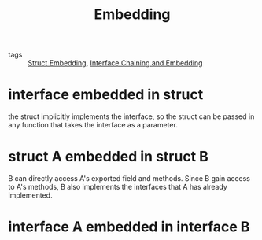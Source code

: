 :PROPERTIES:
:ID:       c0920076-f7d0-47d4-b4ca-3bfc7b4a2ae2
:END:
#+title: Embedding
#+filetags: :Golang:

- tags :: [[id:41f455af-8843-495c-b110-6eaa0d9c9510][Struct Embedding]], [[id:82f43b28-a091-466a-b961-caa30aad7ca8][Interface Chaining and Embedding]]

* interface embedded in struct

the struct implicitly implements the interface, so the struct can be passed in any function that takes the interface as a parameter.

* struct A embedded in struct B

B can directly access A's exported field and methods. Since B gain access to A's methods, B also implements the interfaces that A has already implemented.

* interface A embedded in interface B

